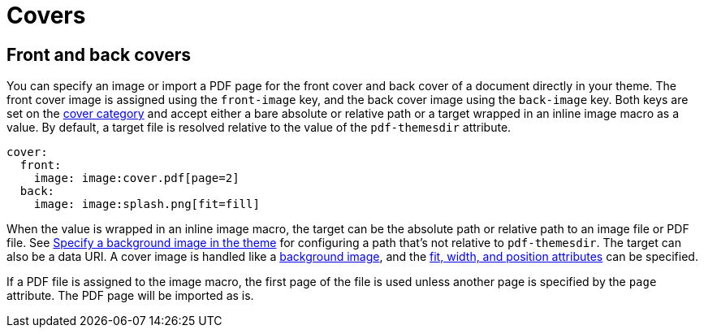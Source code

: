 = Covers

== Front and back covers

You can specify an image or import a PDF page for the front cover and back cover of a document directly in your theme.
The front cover image is assigned using the `front-image` key, and the back cover image using the `back-image` key.
Both keys are set on the xref:cover.adoc[cover category] and accept either a bare absolute or relative path or a target wrapped in an inline image macro as a value.
By default, a target file is resolved relative to the value of the `pdf-themesdir` attribute.

[,yaml]
----
cover:
  front:
    image: image:cover.pdf[page=2]
  back:
    image: image:splash.png[fit=fill]
----

When the value is wrapped in an inline image macro, the target can be the absolute path or relative path to an image file or PDF file.
See xref:images.adoc#specify[Specify a background image in the theme] for configuring a path that's not relative to `pdf-themesdir`.
The target can also be a data URI.
A cover image is handled like a xref:images.adoc#background[background image], and the xref:images.adoc#attributes[fit, width, and position attributes] can be specified.

If a PDF file is assigned to the image macro, the first page of the file is used unless another page is specified by the `page` attribute.
The PDF page will be imported as is.

